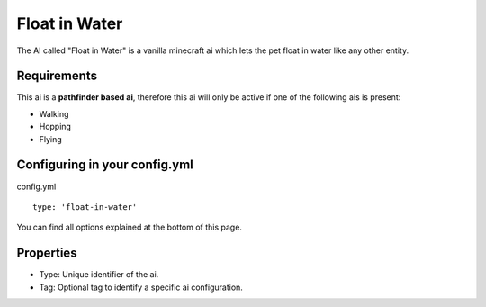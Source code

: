 Float in Water
==============

The AI called "Float in Water" is a vanilla minecraft ai which lets the pet float in water like any other entity.

Requirements
~~~~~~~~~~~~

This ai is a **pathfinder based ai**, therefore this ai will only be active if one of the following ais is present:

* Walking
* Hopping
* Flying

Configuring in your config.yml
~~~~~~~~~~~~~~~~~~~~~~~~~~~~~~
config.yml
::
   type: 'float-in-water'

You can find all options explained at the bottom of this page.

Properties
~~~~~~~~~~

* Type: Unique identifier of the ai.
* Tag: Optional tag to identify a specific ai configuration.